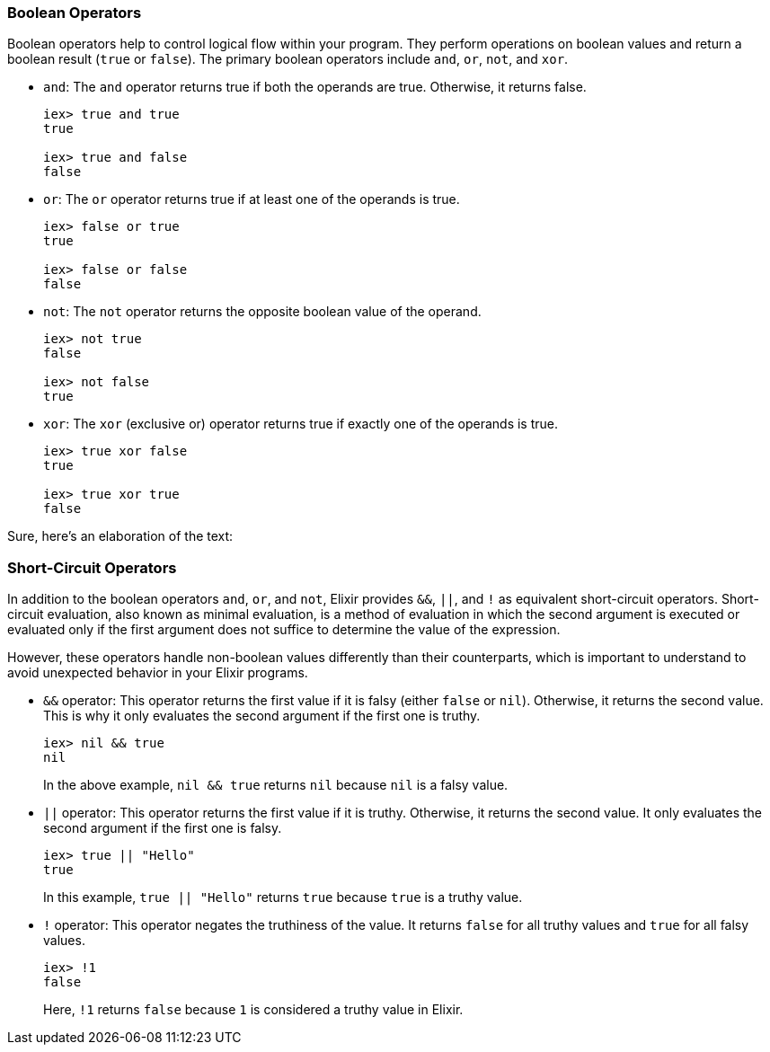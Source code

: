 [[boolean-operators]]
=== Boolean Operators
indexterm:[Elixir,Operators,Boolean]

Boolean operators help to control logical flow within your program. They perform operations on boolean values and return a boolean result (`true` or `false`). The primary boolean operators include `and`, `or`, `not`, and `xor`.

* `and`: The `and` operator returns true if both the operands are true. Otherwise, it returns false.
+
[source,elixir]
----
iex> true and true
true

iex> true and false
false
----

* `or`: The `or` operator returns true if at least one of the operands is true.
+
[source,elixir]
----
iex> false or true
true

iex> false or false
false
----

* `not`: The `not` operator returns the opposite boolean value of the operand.
+
[source,elixir]
----
iex> not true
false

iex> not false
true
----

* `xor`: The `xor` (exclusive or) operator returns true if exactly one of the operands is true.
+
[source,elixir]
----
iex> true xor false
true

iex> true xor true
false
----

Sure, here's an elaboration of the text:

[[short-circuit-operators]]
=== Short-Circuit Operators
indexterm:[Elixir,Short-Circuit Operators]

In addition to the boolean operators `and`, `or`, and `not`, Elixir provides `&&`, `||`, and `!` as equivalent short-circuit operators. Short-circuit evaluation, also known as minimal evaluation, is a method of evaluation in which the second argument is executed or evaluated only if the first argument does not suffice to determine the value of the expression.

However, these operators handle non-boolean values differently than their counterparts, which is important to understand to avoid unexpected behavior in your Elixir programs. 

* `&&` operator: indexterm:[Elixir,Operators,&&]
This operator returns the first value if it is falsy (either `false` or `nil`). Otherwise, it returns the second value. This is why it only evaluates the second argument if the first one is truthy.
+
[source,elixir]
----
iex> nil && true
nil
----
In the above example, `nil && true` returns `nil` because `nil` is a falsy value.

* `||` operator: indexterm:[Elixir,Operators,||]
This operator returns the first value if it is truthy. Otherwise, it returns the second value. It only evaluates the second argument if the first one is falsy.
+
[source,elixir]
----
iex> true || "Hello"
true
----
In this example, `true || "Hello"` returns `true` because `true` is a truthy value.

* `!` operator: indexterm:[Elixir,Operators,!]
This operator negates the truthiness of the value. It returns `false` for all truthy values and `true` for all falsy values.
+
[source,elixir]
----
iex> !1
false
----
Here, `!1` returns `false` because `1` is considered a truthy value in Elixir. 


